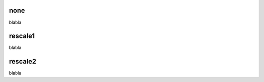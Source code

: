 
none
-------------------------------------
blabla 

rescale1
-------------------------------------
blabla

rescale2
-------------------------------------
blabla

